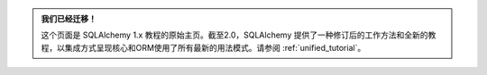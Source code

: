 .. admonition:: 我们已经迁移！

    这个页面是 SQLAlchemy 1.x 教程的原始主页。截至2.0，SQLAlchemy 提供了一种修订后的工作方法和全新的教程，以集成方式呈现核心和ORM使用了所有最新的用法模式。请参阅 :ref:`unified_tutorial`。